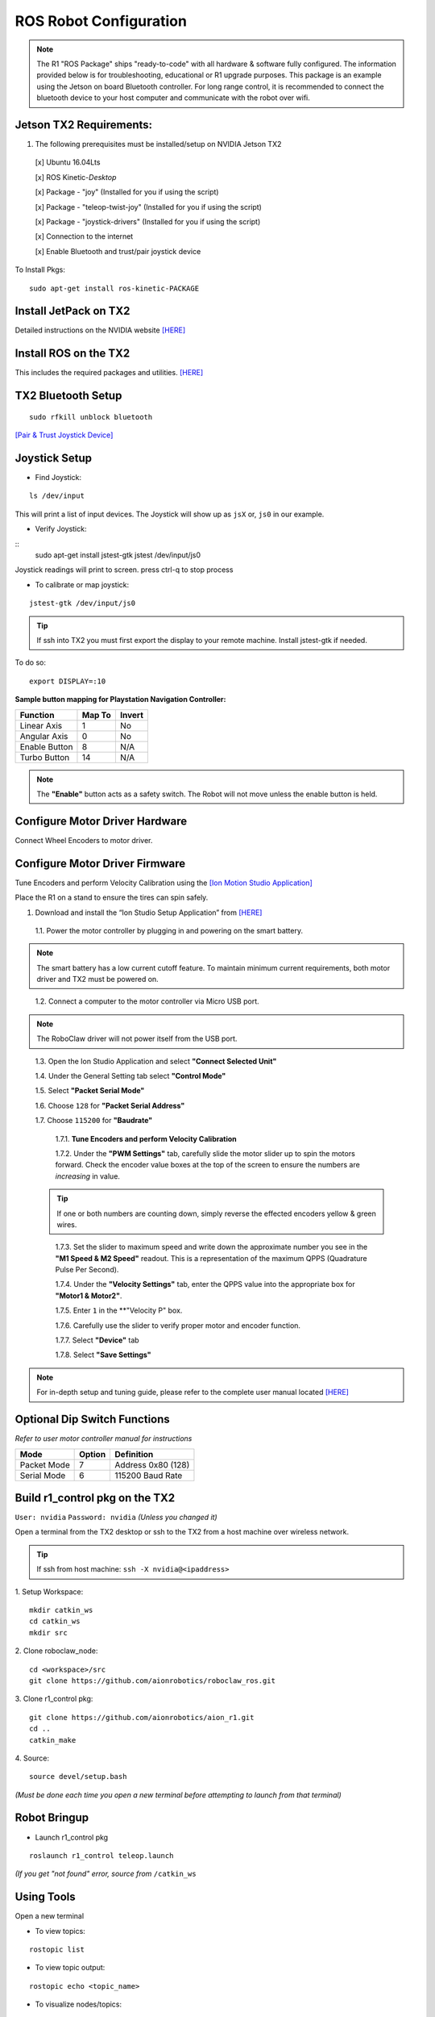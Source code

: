 =======================
ROS Robot Configuration
=======================

.. note:: The R1 "ROS Package" ships "ready-to-code" with all hardware & software fully configured. The information provided below is for troubleshooting, educational or R1 upgrade purposes. This package is an example using the Jetson on board Bluetooth controller. For long range control, it is recommended to connect the bluetooth device to your host computer and communicate with the robot over wifi.

Jetson TX2 Requirements:
------------------------

1. The following prerequisites must be installed/setup on NVIDIA Jetson TX2

  [x] Ubuntu 16.04Lts

  [x] ROS Kinetic-*Desktop*

  [x] Package - "joy" (Installed for you if using the script)

  [x] Package - "teleop-twist-joy" (Installed for you if using the script)

  [x] Package - "joystick-drivers" (Installed for you if using the script)

  [x] Connection to the internet

  [x] Enable Bluetooth and trust/pair joystick device

To Install Pkgs:
::

  sudo apt-get install ros-kinetic-PACKAGE

Install JetPack on TX2
----------------------

Detailed instructions on the NVIDIA website `[HERE] <http://docs.nvidia.com/jetpack-l4t/2_1/content/developertools/mobile/jetpack/jetpack_l4t/2.0/jetpack_l4t_install.htm>`_

Install ROS on the TX2
----------------------
This includes the required packages and utilities. `[HERE] <https://github.com/aionrobotics/installROSTX2>`_

TX2 Bluetooth Setup
-------------------

::

  sudo rfkill unblock bluetooth

`[Pair & Trust Joystick Device] <https://wiki.gentoo.org/wiki/Sony_DualShock#DualShock_3>`_


Joystick Setup
--------------

- Find Joystick:
::

  ls /dev/input

This will print a list of input devices. The Joystick will show up as ``jsX`` or, ``js0`` in our example.


- Verify Joystick:
::
  sudo apt-get install jstest-gtk
  jstest /dev/input/js0

Joystick readings will print to screen.
press ctrl-q to stop process

- To calibrate or map joystick:
::

  jstest-gtk /dev/input/js0

.. tip:: If ssh into TX2 you must first export the display to your remote machine. Install jstest-gtk if needed.

To do so:
::

  export DISPLAY=:10

**Sample button mapping for Playstation Navigation Controller:**


+---------------+--------+--------+
| Function      | Map To | Invert |
+===============+========+========+
| Linear Axis   | 1      | No     |
+---------------+--------+--------+
| Angular Axis  | 0      | No     |
+---------------+--------+--------+
| Enable Button | 8      | N/A    |
+---------------+--------+--------+
| Turbo Button  | 14     | N/A    |
+---------------+--------+--------+

.. note:: The **"Enable"** button acts as a safety switch. The Robot will not move unless the enable button is held.

Configure Motor Driver Hardware
-------------------------------

Connect Wheel Encoders to motor driver.

.. image:: ../images/controller-wiring.jpg
    :width: 330
.. image:: ../images/encoder-wiring.PNG
    :width: 330


Configure Motor Driver Firmware
-------------------------------

Tune Encoders and perform Velocity Calibration using the `[Ion Motion Studio Application] <http://downloads.ionmc.com/software/IonStudio/setup.exe>`_

Place the R1 on a stand to ensure the tires can spin safely.

1. Download and install the “Ion Studio Setup Application” from `[HERE] <http://downloads.ionmc.com/software/IonStudio/setup.exe>`_

  1.1.	Power the motor controller by plugging in and powering on the smart battery.

.. note:: The smart battery has a low current cutoff feature. To maintain minimum current requirements, both motor driver and TX2 must be powered on.
..

  1.2.	Connect a computer to the motor controller via Micro USB port.

.. note:: The RoboClaw driver will not power itself from the USB port.
..

  1.3.	Open the Ion Studio Application and select **"Connect Selected Unit"**

  1.4.	Under the General Setting tab select **"Control Mode"**

  1.5.	Select **"Packet Serial Mode"**

  1.6.  Choose ``128`` for **"Packet Serial Address"**

  1.7.  Choose ``115200`` for **"Baudrate"**

    1.7.1. **Tune Encoders and perform Velocity Calibration**

    1.7.2.  Under the **"PWM Settings"** tab, carefully slide the motor slider up to spin the motors forward. Check the encoder value boxes at the top of the screen to ensure the numbers are *increasing* in value.

  .. tip:: If one or both numbers are counting down, simply reverse the effected encoders yellow & green wires.
  ..

    1.7.3.  Set the slider to maximum speed and write down the approximate number you see in the **"M1 Speed & M2 Speed"** readout. This is a representation of the maximum QPPS (Quadrature Pulse Per Second).

    1.7.4.  Under the **"Velocity Settings"** tab, enter the QPPS value into the appropriate box for **"Motor1 & Motor2"**.

    1.7.5.  Enter ``1`` in the **"Velocity P" box.

    1.7.6.  Carefully use the slider to verify proper motor and encoder function.

    1.7.7.	 Select **"Device"** tab

    1.7.8.	 Select **"Save Settings"**


.. note:: For in-depth setup and tuning guide, please refer to the complete user manual located `[HERE] <http://downloads.ionmc.com/docs/roboclaw_user_manual.pdf>`_

Optional Dip Switch Functions
-----------------------------
*Refer to user motor controller manual for instructions*

.. tabularcolumns:: |c|c|c|

+-------------+--------+--------------------+
| Mode        | Option | Definition         |
+=============+========+====================+
| Packet Mode | 7      | Address 0x80 (128) |
+-------------+--------+--------------------+
| Serial Mode | 6      | 115200 Baud Rate   |
+-------------+--------+--------------------+


Build r1_control pkg on the TX2
-------------------------------

``User: nvidia`` ``Password: nvidia`` *(Unless you changed it)*


Open a terminal from the TX2 desktop or ssh to the TX2 from a host machine over wireless network.

.. tip:: If ssh from host machine: ``ssh -X nvidia@<ipaddress>``

1. Setup Workspace:
::

  mkdir catkin_ws
  cd catkin_ws
  mkdir src


2. Clone roboclaw_node:
::

  cd <workspace>/src
  git clone https://github.com/aionrobotics/roboclaw_ros.git


3. Clone r1_control pkg:
::

  git clone https://github.com/aionrobotics/aion_r1.git
  cd ..
  catkin_make


4. Source:
::

  source devel/setup.bash

*(Must be done each time you open a new terminal before attempting to launch from that terminal)*

Robot Bringup
-------------

- Launch r1_control pkg

::

  roslaunch r1_control teleop.launch

*(If you get "not found" error, source from* ``/catkin_ws``


Using Tools
-----------

Open a new terminal

- To view topics:
::

  rostopic list


- To view topic output:
::

  rostopic echo <topic_name>


- To visualize nodes/topics:
::

  rqt_graph

.. tip:: If ssh into TX2 you must first export the display to your remote machine.

To do so:
::

  export DISPLAY=:10

Complete list of tools [HERE]


User Adjustable Parameters
--------------------------

- To modify robolaw_node, edit:

``~/aion_r1/r1_control/launch/teleop.launch``

.. tabularcolumns:: |c|c|c|

+-------------------------+--------------+------------------------------------------+
|Parameter                | Default      | Definition                               |
+=========================+==============+==========================================+
| dev                     | /dev/ttyACM0 | Device that is Roboclaw                  |
+-------------------------+--------------+------------------------------------------+
| baud                    | 115200       | Baud rate the Roboclaw is configured for |
+-------------------------+--------------+------------------------------------------+
| address                 | 128          | Address Roboclaw is set to, 128 is 0x80  |
+-------------------------+--------------+------------------------------------------+
| max_abs\_linear\_speed  | 2.0          | Max linear speed in meters per second    |
+-------------------------+--------------+------------------------------------------+
| max_abs\_angular\_speed | 2.0          | Max angular speed in meters per second   |
+-------------------------+--------------+------------------------------------------+
| accel_lim               | 2.0          | Max accel allowed in m/s^2               |
+-------------------------+--------------+------------------------------------------+
| ticks\_per_meter        | 2263.6       | Encoder ticks per meter of movement      |
+-------------------------+--------------+------------------------------------------+
| base_width              | 0.431        | Tire width, outside edge-edge (meters)   |
+-------------------------+--------------+------------------------------------------+


- To modify teleop_twist\_joy, edit:

``~/aion_r1/r1_control/config/teleop.yaml``

::

  axis_linear: 1
  scale_linear: 1
  scale_linear_turbo: 2
  axis_angular: 0
  scale_angular: -2
  scale_angular_turbo: -2
  enable_button: 8 #L2 trigger
  enable_turbo_button: 1 #Thumbstick button

*Note: These changes effect ROS side joystick mapping*
